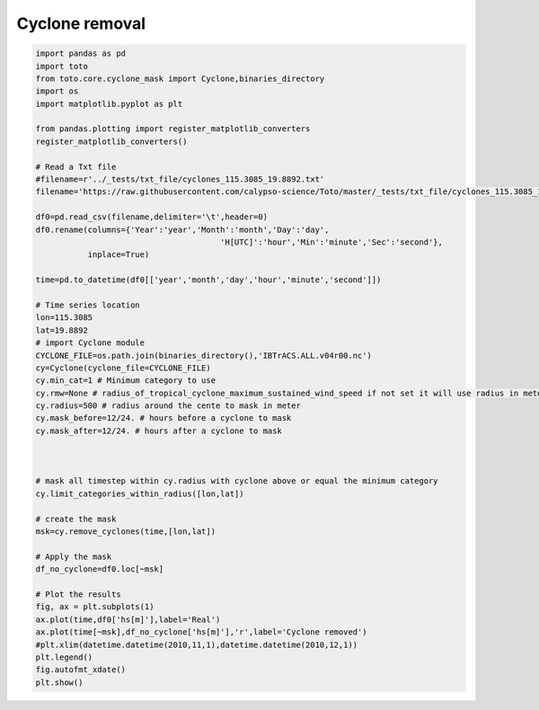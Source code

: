 
.. DO NOT EDIT.
.. THIS FILE WAS AUTOMATICALLY GENERATED BY SPHINX-GALLERY.
.. TO MAKE CHANGES, EDIT THE SOURCE PYTHON FILE:
.. "gallery/plot_cyclone.py"
.. LINE NUMBERS ARE GIVEN BELOW.

.. only:: html

    .. note::
        :class: sphx-glr-download-link-note

        Click :ref:`here <sphx_glr_download_gallery_plot_cyclone.py>`
        to download the full example code

.. rst-class:: sphx-glr-example-title

.. _sphx_glr_gallery_plot_cyclone.py:


Cyclone removal
================

.. GENERATED FROM PYTHON SOURCE LINES 6-58



.. image:: /gallery/images/sphx_glr_plot_cyclone_001.png
    :alt: plot cyclone
    :class: sphx-glr-single-img





.. code-block:: default


    import pandas as pd
    import toto
    from toto.core.cyclone_mask import Cyclone,binaries_directory
    import os
    import matplotlib.pyplot as plt

    from pandas.plotting import register_matplotlib_converters
    register_matplotlib_converters()

    # Read a Txt file
    #filename=r'../_tests/txt_file/cyclones_115.3085_19.8892.txt'
    filename='https://raw.githubusercontent.com/calypso-science/Toto/master/_tests/txt_file/cyclones_115.3085_19.8892.txt'

    df0=pd.read_csv(filename,delimiter='\t',header=0)
    df0.rename(columns={'Year':'year','Month':'month','Day':'day',
    	                                   'H[UTC]':'hour','Min':'minute','Sec':'second'},
    	       inplace=True)

    time=pd.to_datetime(df0[['year','month','day','hour','minute','second']])

    # Time series location
    lon=115.3085
    lat=19.8892
    # import Cyclone module
    CYCLONE_FILE=os.path.join(binaries_directory(),'IBTrACS.ALL.v04r00.nc')
    cy=Cyclone(cyclone_file=CYCLONE_FILE)
    cy.min_cat=1 # Minimum category to use
    cy.rmw=None # radius_of_tropical_cyclone_maximum_sustained_wind_speed if not set it will use radius in meters
    cy.radius=500 # radius around the cente to mask in meter
    cy.mask_before=12/24. # hours before a cyclone to mask
    cy.mask_after=12/24. # hours after a cyclone to mask



    # mask all timestep within cy.radius with cyclone above or equal the minimum category 
    cy.limit_categories_within_radius([lon,lat]) 

    # create the mask
    msk=cy.remove_cyclones(time,[lon,lat])

    # Apply the mask
    df_no_cyclone=df0.loc[~msk]

    # Plot the results
    fig, ax = plt.subplots(1)
    ax.plot(time,df0['hs[m]'],label='Real')
    ax.plot(time[~msk],df_no_cyclone['hs[m]'],'r',label='Cyclone removed')
    #plt.xlim(datetime.datetime(2010,11,1),datetime.datetime(2010,12,1))
    plt.legend()
    fig.autofmt_xdate()
    plt.show()


.. rst-class:: sphx-glr-timing

   **Total running time of the script:** ( 0 minutes  0.988 seconds)


.. _sphx_glr_download_gallery_plot_cyclone.py:


.. only :: html

 .. container:: sphx-glr-footer
    :class: sphx-glr-footer-example



  .. container:: sphx-glr-download sphx-glr-download-python

     :download:`Download Python source code: plot_cyclone.py <plot_cyclone.py>`



  .. container:: sphx-glr-download sphx-glr-download-jupyter

     :download:`Download Jupyter notebook: plot_cyclone.ipynb <plot_cyclone.ipynb>`


.. only:: html

 .. rst-class:: sphx-glr-signature

    `Gallery generated by Sphinx-Gallery <https://sphinx-gallery.github.io>`_
